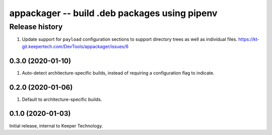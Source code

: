 ==============================================
appackager -- build .deb packages using pipenv
==============================================


Release history
---------------

#. Update support for ``payload`` configuration sections to support
   directory trees as well as individual files.
   https://kt-git.keepertech.com/DevTools/appackager/issues/6


0.3.0 (2020-01-10)
~~~~~~~~~~~~~~~~~~

#. Auto-detect architecture-specific builds, instead of requiring a
   configuration flag to indicate.


0.2.0 (2020-01-06)
~~~~~~~~~~~~~~~~~~

#. Default to architecture-specific builds.


0.1.0 (2020-01-03)
~~~~~~~~~~~~~~~~~~

Initial release, internal to Keeper Technology.
